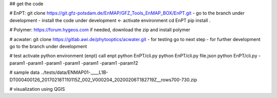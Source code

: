 

## get the code

# EnPT:
git clone https://git.gfz-potsdam.de/EnMAP/GFZ_Tools_EnMAP_BOX/EnPT.git
- go to the branch under development
- install the code under development  <-
activate environment
cd EnPT
pip install .

# Polymer: https://forum.hygeos.com
if needed, download the zip and install polymer

# acwater:
git clone https://gitlab.awi.de/phytooptics/acwater.git
- for testing go to next step
- for further development go to the branch under development

# test
activate python environment (enpt)
call enpt
python EnPT/cli.py
python EnPT/cli.py  file.json
python EnPT/cli.py -param1 -param1 -param1 -param1 -param1 -param1 -param12

# sample data
../tests/data/ENMAP01-____L1B-DT000400126_20170218T110115Z_002_V000204_20200206T182719Z__rows700-730.zip

# visualization
using QGIS

